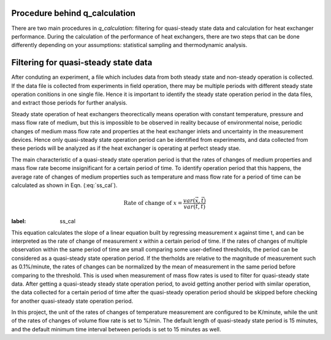 
Procedure behind q_calculation
=========================================

There are two main procedures in *q_calculation*: filtering for quasi-steady state data and calculation for heat exchanger performance. During the calculation of the performance of heat exchangers, there are two steps that can be done differently depending on your assumptions: statistical sampling and thermodynamic analysis.

Filtering for quasi-steady state data
=========================================
After conduting an experiment, a file which includes data from both steady state and non-steady operation is collected. If the data file is collected from experiments in field operation, there may be multiple periods with different steady state operation conitions in one single file. Hence it is important to identify the steady state operation period in the data files, and extract those periods for further analysis.

Steady state operation of heat exchangers theorectically means operation with constant temperature, pressure and mass flow rate of medium, but this is impossible to be observed in reality because of environmental noise, periodic changes of medium mass flow rate and properties at the heat exchanger inlets and uncertainty in the measurement devices. Hence only quasi-steady state operation period can be identified from experiments, and data collected from these periods will be analyzed as if the heat exchanger is operating at perfect steady stae.

The main characteristic of a quasi-steady state operation period is that the rates of changes of medium properties and mass flow rate become insignificant for a certain period of time. To identify operation period that this happens, the average rate of changes of medium properties such as temperature and mass flow rate for a period of time can be calculated as shown in Eqn. (:eq:`ss_cal`).
 
.. math:: \text{Rate of change of }x = \frac{var(\vec{x}, \vec{t})}{var(\vec{t}, \vec{t})}
:label: ss_cal

This equation calculates the slope of a linear equation built by regressing measurement x against time t, and can be interpreted as the rate of change of measurement x within a certain period of time. If the rates of changes of multiple observation within the same period of time are small comparing some user-defined thresholds, the period can be considered as a quasi-steady state operation period. If the therholds are relative to the magnitude of measurement such as 0.1%/minute, the rates of changes can be normalized by the mean of measurement in the same period before comparing to the threshold. This is used when measurement of mass flow rates is used to filter for quasi-steady state data. After getting a quasi-steady steady state operation period, to avoid getting another period with similar operation, the data collected for a certain period of time after the quasi-steady operation period should be skipped before checking for another quasi-steady state operation period.

In this project, the unit of the rates of changes of temperature measurement are configured to be K/minute, while the unit of the rates of changes of volume flow rate is set to %/min. The default length of quasi-steady state period is 15 minutes, and the default minimum time interval between periods is set to 15 minutes as well.


